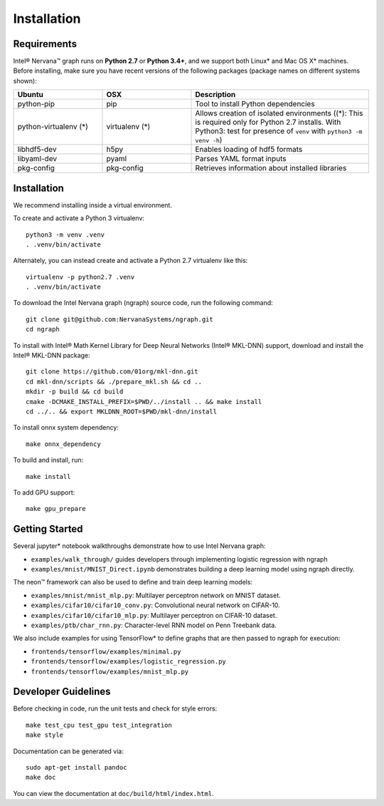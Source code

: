 .. _installation:

.. ---------------------------------------------------------------------------
.. Copyright 2017 Intel Corporation
.. Licensed under the Apache License, Version 2.0 (the "License");
.. you may not use this file except in compliance with the License.
.. You may obtain a copy of the License at
..
..      http://www.apache.org/licenses/LICENSE-2.0
..
.. Unless required by applicable law or agreed to in writing, software
.. distributed under the License is distributed on an "AS IS" BASIS,
.. WITHOUT WARRANTIES OR CONDITIONS OF ANY KIND, either express or implied.
.. See the License for the specific language governing permissions and
.. limitations under the License.
.. ---------------------------------------------------------------------------




Installation
************

Requirements
============

Intel® Nervana™ graph runs on **Python 2.7** or **Python 3.4+**, and we support both Linux* and Mac OS X* machines. Before installing, make sure you have recent versions of the following packages (package names on different systems shown):

.. csv-table::
   :header: "Ubuntu", "OSX", "Description"
   :widths: 20, 20, 40
   :escape: ~

   python-pip, pip, Tool to install Python dependencies
   python-virtualenv (*), virtualenv (*), Allows creation of isolated environments ((*): This is required only for Python 2.7 installs. With Python3: test for presence of ``venv`` with ``python3 -m venv -h``)
   libhdf5-dev, h5py, Enables loading of hdf5 formats
   libyaml-dev, pyaml, Parses YAML format inputs
   pkg-config, pkg-config, Retrieves information about installed libraries

Installation
============

We recommend installing inside a virtual environment.

To create and activate a Python 3 virtualenv::

    python3 -m venv .venv
    . .venv/bin/activate

Alternately, you can instead create and activate a Python 2.7 virtualenv like this::

    virtualenv -p python2.7 .venv
    . .venv/bin/activate

To download the Intel Nervana graph (ngraph) source code, run the following command::

    git clone git@github.com:NervanaSystems/ngraph.git
    cd ngraph

To install with Intel® Math Kernel Library for Deep Neural Networks (Intel® MKL-DNN) support, download and install the Intel® MKL-DNN package::

    git clone https://github.com/01org/mkl-dnn.git
    cd mkl-dnn/scripts && ./prepare_mkl.sh && cd ..
    mkdir -p build && cd build
    cmake -DCMAKE_INSTALL_PREFIX=$PWD/../install .. && make install
    cd ../.. && export MKLDNN_ROOT=$PWD/mkl-dnn/install

To install onnx system dependency::

    make onnx_dependency

To build and install, run::

    make install

To add GPU support::

    make gpu_prepare

Getting Started
===============

Several jupyter* notebook walkthroughs demonstrate how to use Intel Nervana graph:

* ``examples/walk_through/`` guides developers through implementing logistic regression with ngraph
* ``examples/mnist/MNIST_Direct.ipynb`` demonstrates building a deep learning model using ngraph directly.

The neon™ framework can also be used to define and train deep learning models:

* ``examples/mnist/mnist_mlp.py``: Multilayer perceptron network on MNIST dataset.
* ``examples/cifar10/cifar10_conv.py``: Convolutional neural network on CIFAR-10.
* ``examples/cifar10/cifar10_mlp.py``: Multilayer perceptron on CIFAR-10 dataset.
* ``examples/ptb/char_rnn.py``: Character-level RNN model on Penn Treebank data.

We also include examples for using TensorFlow* to define graphs that are then passed to ngraph for execution:

* ``frontends/tensorflow/examples/minimal.py``
* ``frontends/tensorflow/examples/logistic_regression.py``
* ``frontends/tensorflow/examples/mnist_mlp.py``


Developer Guidelines
====================

Before checking in code, run the unit tests and check for style errors::

    make test_cpu test_gpu test_integration
    make style

Documentation can be generated via::

    sudo apt-get install pandoc
    make doc

You can view the documentation at ``doc/build/html/index.html``.
